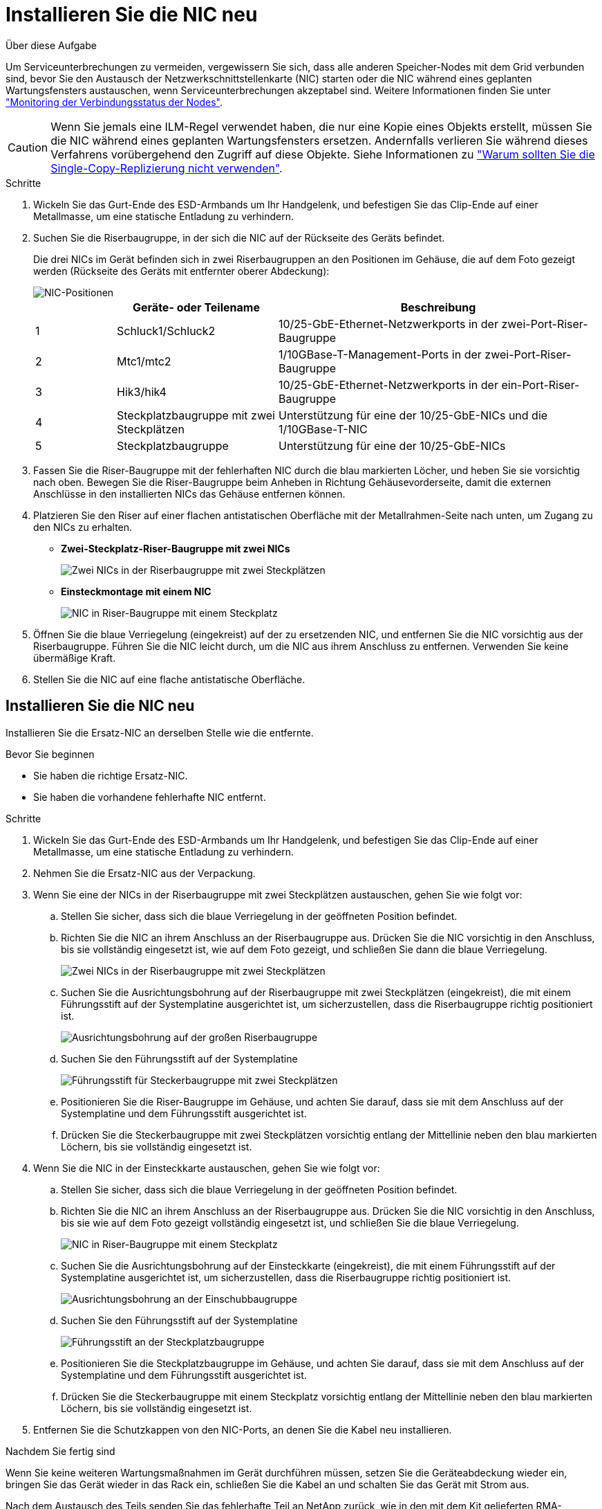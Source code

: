 = Installieren Sie die NIC neu
:allow-uri-read: 


.Über diese Aufgabe
Um Serviceunterbrechungen zu vermeiden, vergewissern Sie sich, dass alle anderen Speicher-Nodes mit dem Grid verbunden sind, bevor Sie den Austausch der Netzwerkschnittstellenkarte (NIC) starten oder die NIC während eines geplanten Wartungsfensters austauschen, wenn Serviceunterbrechungen akzeptabel sind. Weitere Informationen finden Sie unter https://docs.netapp.com/us-en/storagegrid-118/monitor/monitoring-system-health.html#monitor-node-connection-states["Monitoring der Verbindungsstatus der Nodes"^].


CAUTION: Wenn Sie jemals eine ILM-Regel verwendet haben, die nur eine Kopie eines Objekts erstellt, müssen Sie die NIC während eines geplanten Wartungsfensters ersetzen. Andernfalls verlieren Sie während dieses Verfahrens vorübergehend den Zugriff auf diese Objekte. Siehe Informationen zu https://docs.netapp.com/us-en/storagegrid-118/ilm/why-you-should-not-use-single-copy-replication.html["Warum sollten Sie die Single-Copy-Replizierung nicht verwenden"^].

.Schritte
. Wickeln Sie das Gurt-Ende des ESD-Armbands um Ihr Handgelenk, und befestigen Sie das Clip-Ende auf einer Metallmasse, um eine statische Entladung zu verhindern.
. Suchen Sie die Riserbaugruppe, in der sich die NIC auf der Rückseite des Geräts befindet.
+
Die drei NICs im Gerät befinden sich in zwei Riserbaugruppen an den Positionen im Gehäuse, die auf dem Foto gezeigt werden (Rückseite des Geräts mit entfernter oberer Abdeckung):

+
image::../media/sgf6112-nic-positions.jpg[NIC-Positionen]

+
[cols="1a,2a,4a"]
|===
|  | Geräte- oder Teilename | Beschreibung 


 a| 
1
 a| 
Schluck1/Schluck2
 a| 
10/25-GbE-Ethernet-Netzwerkports in der zwei-Port-Riser-Baugruppe



 a| 
2
 a| 
Mtc1/mtc2
 a| 
1/10GBase-T-Management-Ports in der zwei-Port-Riser-Baugruppe



 a| 
3
 a| 
Hik3/hik4
 a| 
10/25-GbE-Ethernet-Netzwerkports in der ein-Port-Riser-Baugruppe



 a| 
4
 a| 
Steckplatzbaugruppe mit zwei Steckplätzen
 a| 
Unterstützung für eine der 10/25-GbE-NICs und die 1/10GBase-T-NIC



 a| 
5
 a| 
Steckplatzbaugruppe
 a| 
Unterstützung für eine der 10/25-GbE-NICs

|===
. Fassen Sie die Riser-Baugruppe mit der fehlerhaften NIC durch die blau markierten Löcher, und heben Sie sie vorsichtig nach oben. Bewegen Sie die Riser-Baugruppe beim Anheben in Richtung Gehäusevorderseite, damit die externen Anschlüsse in den installierten NICs das Gehäuse entfernen können.
. Platzieren Sie den Riser auf einer flachen antistatischen Oberfläche mit der Metallrahmen-Seite nach unten, um Zugang zu den NICs zu erhalten.
+
** *Zwei-Steckplatz-Riser-Baugruppe mit zwei NICs*
+
image::../media/two-slot-assembly-sgf6112.png[Zwei NICs in der Riserbaugruppe mit zwei Steckplätzen]

** *Einsteckmontage mit einem NIC*
+
image::../media/one-slot-assembly-sgf6112.png[NIC in Riser-Baugruppe mit einem Steckplatz]



. Öffnen Sie die blaue Verriegelung (eingekreist) auf der zu ersetzenden NIC, und entfernen Sie die NIC vorsichtig aus der Riserbaugruppe. Führen Sie die NIC leicht durch, um die NIC aus ihrem Anschluss zu entfernen. Verwenden Sie keine übermäßige Kraft.
. Stellen Sie die NIC auf eine flache antistatische Oberfläche.




== Installieren Sie die NIC neu

Installieren Sie die Ersatz-NIC an derselben Stelle wie die entfernte.

.Bevor Sie beginnen
* Sie haben die richtige Ersatz-NIC.
* Sie haben die vorhandene fehlerhafte NIC entfernt.


.Schritte
. Wickeln Sie das Gurt-Ende des ESD-Armbands um Ihr Handgelenk, und befestigen Sie das Clip-Ende auf einer Metallmasse, um eine statische Entladung zu verhindern.
. Nehmen Sie die Ersatz-NIC aus der Verpackung.
. Wenn Sie eine der NICs in der Riserbaugruppe mit zwei Steckplätzen austauschen, gehen Sie wie folgt vor:
+
.. Stellen Sie sicher, dass sich die blaue Verriegelung in der geöffneten Position befindet.
.. Richten Sie die NIC an ihrem Anschluss an der Riserbaugruppe aus. Drücken Sie die NIC vorsichtig in den Anschluss, bis sie vollständig eingesetzt ist, wie auf dem Foto gezeigt, und schließen Sie dann die blaue Verriegelung.
+
image::../media/two-slot-assembly-sgf6112.png[Zwei NICs in der Riserbaugruppe mit zwei Steckplätzen]

.. Suchen Sie die Ausrichtungsbohrung auf der Riserbaugruppe mit zwei Steckplätzen (eingekreist), die mit einem Führungsstift auf der Systemplatine ausgerichtet ist, um sicherzustellen, dass die Riserbaugruppe richtig positioniert ist.
+
image::../media/sgf6112_two-slot-riser_alignment_hole.png[Ausrichtungsbohrung auf der großen Riserbaugruppe]

.. Suchen Sie den Führungsstift auf der Systemplatine
+
image::../media/sgf6112_two-slot-riser_guide-pin.png[Führungsstift für Steckerbaugruppe mit zwei Steckplätzen]

.. Positionieren Sie die Riser-Baugruppe im Gehäuse, und achten Sie darauf, dass sie mit dem Anschluss auf der Systemplatine und dem Führungsstift ausgerichtet ist.
.. Drücken Sie die Steckerbaugruppe mit zwei Steckplätzen vorsichtig entlang der Mittellinie neben den blau markierten Löchern, bis sie vollständig eingesetzt ist.


. Wenn Sie die NIC in der Einsteckkarte austauschen, gehen Sie wie folgt vor:
+
.. Stellen Sie sicher, dass sich die blaue Verriegelung in der geöffneten Position befindet.
.. Richten Sie die NIC an ihrem Anschluss an der Riserbaugruppe aus. Drücken Sie die NIC vorsichtig in den Anschluss, bis sie wie auf dem Foto gezeigt vollständig eingesetzt ist, und schließen Sie die blaue Verriegelung.
+
image::../media/one-slot-assembly-sgf6112.png[NIC in Riser-Baugruppe mit einem Steckplatz]

.. Suchen Sie die Ausrichtungsbohrung auf der Einsteckkarte (eingekreist), die mit einem Führungsstift auf der Systemplatine ausgerichtet ist, um sicherzustellen, dass die Riserbaugruppe richtig positioniert ist.
+
image::../media/sgf6112_one-slot-riser_alignment_hole.png[Ausrichtungsbohrung an der Einschubbaugruppe]

.. Suchen Sie den Führungsstift auf der Systemplatine
+
image::../media/sgf6112_one-slot-riser_system-pin.png[Führungsstift an der Steckplatzbaugruppe]

.. Positionieren Sie die Steckplatzbaugruppe im Gehäuse, und achten Sie darauf, dass sie mit dem Anschluss auf der Systemplatine und dem Führungsstift ausgerichtet ist.
.. Drücken Sie die Steckerbaugruppe mit einem Steckplatz vorsichtig entlang der Mittellinie neben den blau markierten Löchern, bis sie vollständig eingesetzt ist.


. Entfernen Sie die Schutzkappen von den NIC-Ports, an denen Sie die Kabel neu installieren.


.Nachdem Sie fertig sind
Wenn Sie keine weiteren Wartungsmaßnahmen im Gerät durchführen müssen, setzen Sie die Geräteabdeckung wieder ein, bringen Sie das Gerät wieder in das Rack ein, schließen Sie die Kabel an und schalten Sie das Gerät mit Strom aus.

Nach dem Austausch des Teils senden Sie das fehlerhafte Teil an NetApp zurück, wie in den mit dem Kit gelieferten RMA-Anweisungen beschrieben. Siehe https://mysupport.netapp.com/site/info/rma["Teilerückgabe  Austausch"^] Seite für weitere Informationen.
